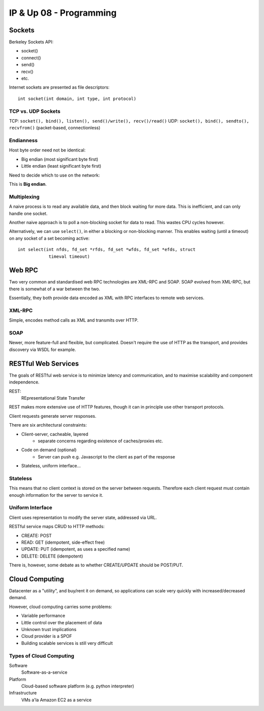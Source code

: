.. _G54ACCUP08:

========================
IP & Up 08 - Programming
========================

Sockets
-------

Berkeley Sockets API:

* socket()
* connect()
* send()
* recv()
* etc.

Internet sockets are presented as file descriptors::

    int socket(int domain, int type, int protocol)

TCP vs. UDP Sockets
^^^^^^^^^^^^^^^^^^^

TCP: ``socket(), bind(), listen(), send()/write(), recv()/read()``
UDP: ``socket(), bind(), sendto(), recvfrom()`` (packet-based, connectionless)

Endianness
^^^^^^^^^^

Host byte order need not be identical:

* Big endian (most significant byte first)
* Little endian (least significant byte first)

Need to decide which to use on the network:

This is **Big endian**.

Multiplexing
^^^^^^^^^^^^

A naive process is to read any available data, and then block waiting for more
data. This is inefficient, and can only handle one socket.

Another naive approach is to poll a non-blocking socket for data to read. This
wastes CPU cycles however.

Alternatively, we can use ``select()``, in either a blocking or non-blocking
manner. This enables waiting (until a timeout) on any socket of a set becoming
active::

    int select(int nfds, fd_set *rfds, fd_set *wfds, fd_set *efds, struct
                timeval timeout)

Web RPC
-------

Two very common and standardised web RPC technologies are XML-RPC and SOAP.
SOAP evolved from XML-RPC, but there is somewhat of a war between the two.

Essentially, they both provide data encoded as XML with RPC interfaces to
remote web services.

XML-RPC
^^^^^^^

Simple, encodes method calls as XML and transmits over HTTP.

SOAP
^^^^

Newer, more feature-full and flexible, but complicated. Doesn't require the use
of HTTP as the transport, and provides discovery via WSDL for example.

RESTful Web Services
--------------------

The goals of RESTful web service is to minimize latency and communication, and
to maximise scalability and component independence.

REST:
    REpresentational State Transfer

REST makes more extensive use of HTTP features, though it can in principle use
other transport protocols.

Client requests generate server responses.

There are six architectural constraints:

* Client-server, cacheable, layered
    - separate concerns regarding existence of caches/proxies etc.
* Code on demand (optional)
    - Server can push e.g. Javascript to the client as part of the response
* Stateless, uniform interface...

Stateless
^^^^^^^^^

This means that no client context is stored on the server between requests.
Therefore each client request must contain enough information for the server to
service it.

Uniform Interface
^^^^^^^^^^^^^^^^^

Client uses representation to modify the server state, addressed via URL.

RESTful service maps CRUD to HTTP methods:

* CREATE: POST
* READ: GET (idempotent, side-effect free)
* UPDATE: PUT (idempotent, as uses a specified name)
* DELETE: DELETE (idempotent)

There is, however, some debate as to whether CREATE/UPDATE should be POST/PUT.

Cloud Computing
---------------

Datacenter as a "utility", and buy/rent it on demand, so applications can scale
very quickly with increased/decreased demand.

However, cloud computing carries some problems:

* Variable performance
* Little control over the placement of data
* Unknown trust implications
* Cloud provider is a SPOF
* Building scalable services is still very difficult

Types of Cloud Computing
^^^^^^^^^^^^^^^^^^^^^^^^

Software
    Software-as-a-service
Platform
    Cloud-based software platform (e.g. python interpreter)
Infrastructure
    VMs a'la Amazon EC2 as a service
